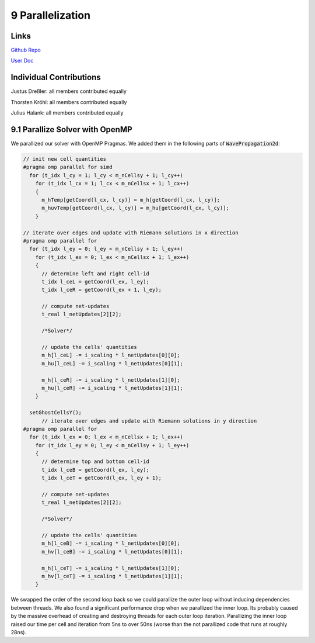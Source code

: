 9 Parallelization
=================

Links
-----

`Github Repo <https://github.com/Minutenreis/tsunami_lab>`_

`User Doc <https://tsunami-lab.readthedocs.io/en/latest/>`_

Individual Contributions
------------------------

Justus Dreßler: all members contributed equally

Thorsten Kröhl: all members contributed equally

Julius Halank: all members contributed equally


9.1 Parallize Solver with OpenMP
--------------------------------

We parallized our solver with OpenMP Pragmas. We added them in the following parts of :code:`WavePropagation2d`:

.. code:: cpp

    // init new cell quantities
    #pragma omp parallel for simd
      for (t_idx l_cy = 1; l_cy < m_nCellsy + 1; l_cy++)
        for (t_idx l_cx = 1; l_cx < m_nCellsx + 1; l_cx++)
        {
          m_hTemp[getCoord(l_cx, l_cy)] = m_h[getCoord(l_cx, l_cy)];
          m_huvTemp[getCoord(l_cx, l_cy)] = m_hu[getCoord(l_cx, l_cy)];
        }

    // iterate over edges and update with Riemann solutions in x direction
    #pragma omp parallel for
      for (t_idx l_ey = 0; l_ey < m_nCellsy + 1; l_ey++)
        for (t_idx l_ex = 0; l_ex < m_nCellsx + 1; l_ex++)
        {
          // determine left and right cell-id
          t_idx l_ceL = getCoord(l_ex, l_ey);
          t_idx l_ceR = getCoord(l_ex + 1, l_ey);

          // compute net-updates
          t_real l_netUpdates[2][2];

          /*Solver*/

          // update the cells' quantities
          m_h[l_ceL] -= i_scaling * l_netUpdates[0][0];
          m_hu[l_ceL] -= i_scaling * l_netUpdates[0][1];

          m_h[l_ceR] -= i_scaling * l_netUpdates[1][0];
          m_hu[l_ceR] -= i_scaling * l_netUpdates[1][1];
        }

      setGhostCellsY();
          // iterate over edges and update with Riemann solutions in y direction
    #pragma omp parallel for
      for (t_idx l_ex = 0; l_ex < m_nCellsx + 1; l_ex++)
        for (t_idx l_ey = 0; l_ey < m_nCellsy + 1; l_ey++)
        {
          // determine top and bottom cell-id
          t_idx l_ceB = getCoord(l_ex, l_ey);
          t_idx l_ceT = getCoord(l_ex, l_ey + 1);

          // compute net-updates
          t_real l_netUpdates[2][2];

          /*Solver*/

          // update the cells' quantities
          m_h[l_ceB] -= i_scaling * l_netUpdates[0][0];
          m_hv[l_ceB] -= i_scaling * l_netUpdates[0][1];

          m_h[l_ceT] -= i_scaling * l_netUpdates[1][0];
          m_hv[l_ceT] -= i_scaling * l_netUpdates[1][1];
        }

We swapped the order of the second loop back so we could parallize the outer loop without inducing dependencies between threads.
We also found a significant performance drop when we parallized the inner loop.
Its probably caused by the massive overhead of creating and destroying threads for each outer loop iteration.
Parallizing the inner loop raised our time per cell and iteration from 5ns to over 50ns (worse than the not parallized code that runs at roughly 28ns).
